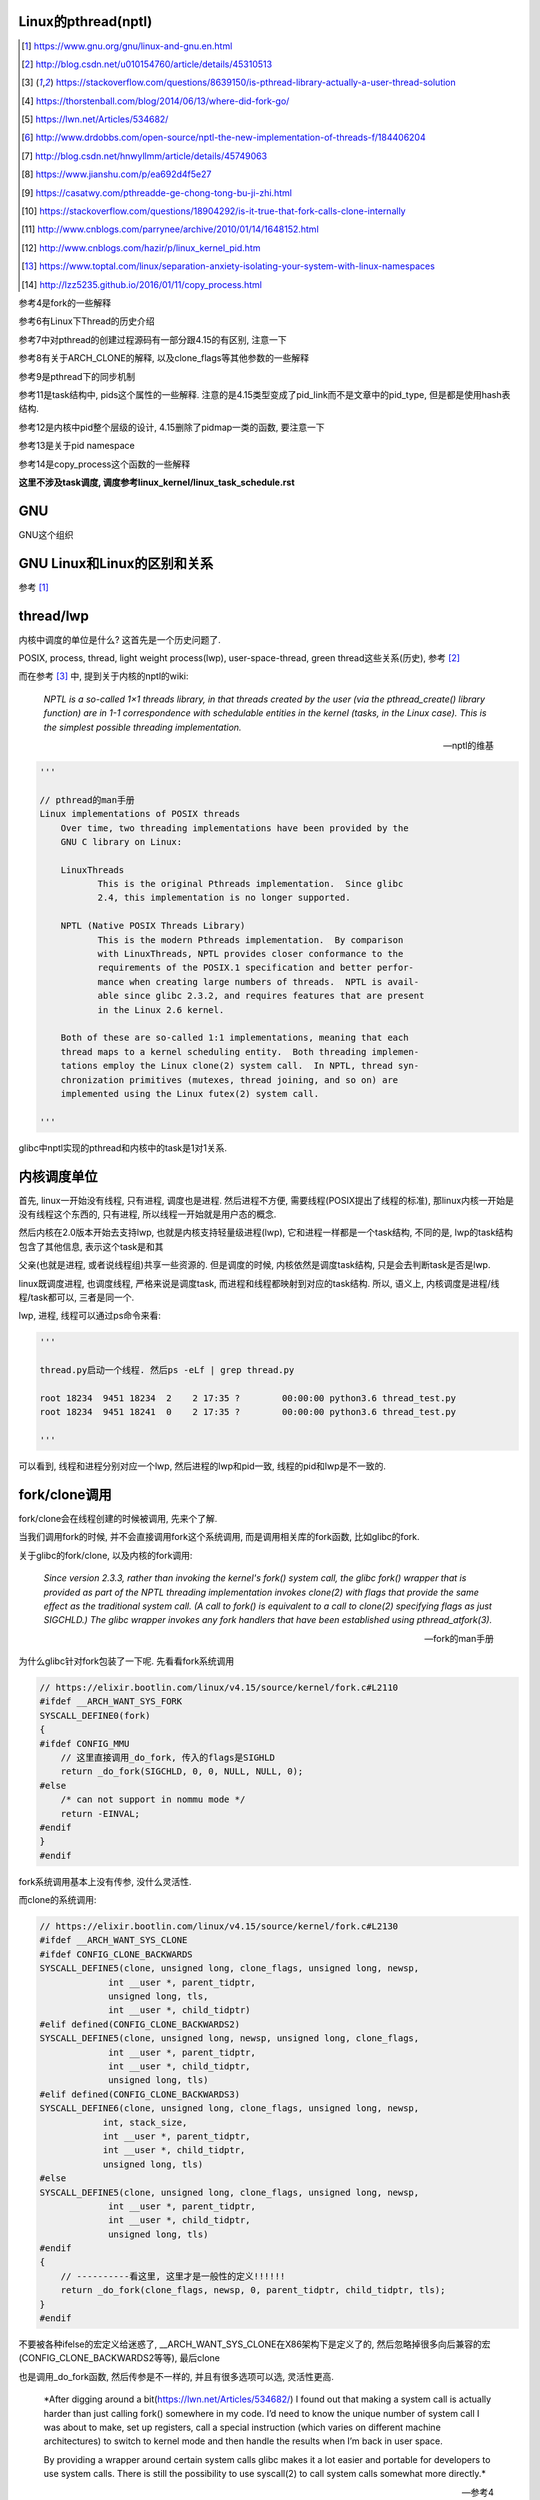 Linux的pthread(nptl)
======================

.. [1] https://www.gnu.org/gnu/linux-and-gnu.en.html

.. [2] http://blog.csdn.net/u010154760/article/details/45310513

.. [3] https://stackoverflow.com/questions/8639150/is-pthread-library-actually-a-user-thread-solution

.. [4] https://thorstenball.com/blog/2014/06/13/where-did-fork-go/

.. [5] https://lwn.net/Articles/534682/

.. [6] http://www.drdobbs.com/open-source/nptl-the-new-implementation-of-threads-f/184406204

.. [7] http://blog.csdn.net/hnwyllmm/article/details/45749063

.. [8] https://www.jianshu.com/p/ea692d4f5e27

.. [9] https://casatwy.com/pthreadde-ge-chong-tong-bu-ji-zhi.html

.. [10] https://stackoverflow.com/questions/18904292/is-it-true-that-fork-calls-clone-internally

.. [11] http://www.cnblogs.com/parrynee/archive/2010/01/14/1648152.html

.. [12] http://www.cnblogs.com/hazir/p/linux_kernel_pid.htm

.. [13] https://www.toptal.com/linux/separation-anxiety-isolating-your-system-with-linux-namespaces

.. [14] http://lzz5235.github.io/2016/01/11/copy_process.html

参考4是fork的一些解释

参考6有Linux下Thread的历史介绍

参考7中对pthread的创建过程源码有一部分跟4.15的有区别, 注意一下

参考8有关于ARCH_CLONE的解释, 以及clone_flags等其他参数的一些解释

参考9是pthread下的同步机制

参考11是task结构中, pids这个属性的一些解释. 注意的是4.15类型变成了pid_link而不是文章中的pid_type, 但是都是使用hash表结构.

参考12是内核中pid整个层级的设计, 4.15删除了pidmap一类的函数, 要注意一下

参考13是关于pid namespace

参考14是copy_process这个函数的一些解释

**这里不涉及task调度, 调度参考linux_kernel/linux_task_schedule.rst**

GNU
====

GNU这个组织


GNU Linux和Linux的区别和关系
================================

参考 [1]_


thread/lwp
======================

内核中调度的单位是什么? 这首先是一个历史问题了.

POSIX, process, thread, light weight process(lwp), user-space-thread, green thread这些关系(历史), 参考 [2]_

而在参考 [3]_ 中, 提到关于内核的nptl的wiki:

  *NPTL is a so-called 1×1 threads library, in that threads created by the user (via the pthread_create() library function) are in 1-1 correspondence with schedulable entities in the kernel (tasks, in the Linux case). This is the simplest possible threading implementation.*
  
  --- nptl的维基

.. code-block:: python

   '''

   // pthread的man手册
   Linux implementations of POSIX threads
       Over time, two threading implementations have been provided by the
       GNU C library on Linux:

       LinuxThreads
              This is the original Pthreads implementation.  Since glibc
              2.4, this implementation is no longer supported.

       NPTL (Native POSIX Threads Library)
              This is the modern Pthreads implementation.  By comparison
              with LinuxThreads, NPTL provides closer conformance to the
              requirements of the POSIX.1 specification and better perfor‐
              mance when creating large numbers of threads.  NPTL is avail‐
              able since glibc 2.3.2, and requires features that are present
              in the Linux 2.6 kernel.

       Both of these are so-called 1:1 implementations, meaning that each
       thread maps to a kernel scheduling entity.  Both threading implemen‐
       tations employ the Linux clone(2) system call.  In NPTL, thread syn‐
       chronization primitives (mutexes, thread joining, and so on) are
       implemented using the Linux futex(2) system call.

   '''


glibc中nptl实现的pthread和内核中的task是1对1关系.

内核调度单位
===============

首先, linux一开始没有线程, 只有进程, 调度也是进程. 然后进程不方便, 需要线程(POSIX提出了线程的标准), 那linux内核一开始是没有线程这个东西的, 只有进程, 所以线程一开始就是用户态的概念.

然后内核在2.0版本开始去支持lwp, 也就是内核支持轻量级进程(lwp), 它和进程一样都是一个task结构, 不同的是, lwp的task结构包含了其他信息, 表示这个task是和其

父亲(也就是进程, 或者说线程组)共享一些资源的. 但是调度的时候, 内核依然是调度task结构, 只是会去判断task是否是lwp.

linux既调度进程, 也调度线程, 严格来说是调度task, 而进程和线程都映射到对应的task结构. 所以, 语义上, 内核调度是进程/线程/task都可以, 三者是同一个.

lwp, 进程, 线程可以通过ps命令来看:

.. code-block:: python

    '''
    
    thread.py启动一个线程. 然后ps -eLf | grep thread.py
    
    root 18234  9451 18234  2    2 17:35 ?        00:00:00 python3.6 thread_test.py
    root 18234  9451 18241  0    2 17:35 ?        00:00:00 python3.6 thread_test.py
    
    '''

可以看到, 线程和进程分别对应一个lwp, 然后进程的lwp和pid一致, 线程的pid和lwp是不一致的.

fork/clone调用
================

fork/clone会在线程创建的时候被调用, 先来个了解.

当我们调用fork的时候, 并不会直接调用fork这个系统调用, 而是调用相关库的fork函数, 比如glibc的fork.

关于glibc的fork/clone, 以及内核的fork调用:

  *Since  version  2.3.3,  rather than invoking the kernel's fork() system call, the glibc fork() wrapper that is provided as part of the NPTL threading implementation invokes clone(2) with flags that
  provide the same effect as the traditional system call.  (A call to fork() is equivalent to a call to clone(2) specifying flags as just SIGCHLD.)  The glibc wrapper invokes any fork  handlers  that
  have been established using pthread_atfork(3).*
  
  --- fork的man手册

为什么glibc针对fork包装了一下呢. 先看看fork系统调用

.. code-block:: c

    // https://elixir.bootlin.com/linux/v4.15/source/kernel/fork.c#L2110
    #ifdef __ARCH_WANT_SYS_FORK
    SYSCALL_DEFINE0(fork)
    {
    #ifdef CONFIG_MMU
        // 这里直接调用_do_fork, 传入的flags是SIGHLD
    	return _do_fork(SIGCHLD, 0, 0, NULL, NULL, 0);
    #else
    	/* can not support in nommu mode */
    	return -EINVAL;
    #endif
    }
    #endif

fork系统调用基本上没有传参, 没什么灵活性.

而clone的系统调用:

.. code-block:: c

    // https://elixir.bootlin.com/linux/v4.15/source/kernel/fork.c#L2130
    #ifdef __ARCH_WANT_SYS_CLONE
    #ifdef CONFIG_CLONE_BACKWARDS
    SYSCALL_DEFINE5(clone, unsigned long, clone_flags, unsigned long, newsp,
    		 int __user *, parent_tidptr,
    		 unsigned long, tls,
    		 int __user *, child_tidptr)
    #elif defined(CONFIG_CLONE_BACKWARDS2)
    SYSCALL_DEFINE5(clone, unsigned long, newsp, unsigned long, clone_flags,
    		 int __user *, parent_tidptr,
    		 int __user *, child_tidptr,
    		 unsigned long, tls)
    #elif defined(CONFIG_CLONE_BACKWARDS3)
    SYSCALL_DEFINE6(clone, unsigned long, clone_flags, unsigned long, newsp,
    		int, stack_size,
    		int __user *, parent_tidptr,
    		int __user *, child_tidptr,
    		unsigned long, tls)
    #else
    SYSCALL_DEFINE5(clone, unsigned long, clone_flags, unsigned long, newsp,
    		 int __user *, parent_tidptr,
    		 int __user *, child_tidptr,
    		 unsigned long, tls)
    #endif
    {
        // ----------看这里, 这里才是一般性的定义!!!!!!
    	return _do_fork(clone_flags, newsp, 0, parent_tidptr, child_tidptr, tls);
    }
    #endif


不要被各种ifelse的宏定义给迷惑了, __ARCH_WANT_SYS_CLONE在X86架构下是定义了的, 然后忽略掉很多向后兼容的宏(CONFIG_CLONE_BACKWARDS2等等), 最后clone

也是调用_do_fork函数, 然后传参是不一样的, 并且有很多选项可以选, 灵活性更高.

  *After digging around a bit(https://lwn.net/Articles/534682/) I found out that making a system call is actually harder than just calling fork() somewhere in my code. I’d need to know the unique number of system call I was about to make, set up registers, call a special instruction (which varies on different machine architectures) to switch to kernel mode and then handle the results when I’m back in user space.
  
  By providing a wrapper around certain system calls glibc makes it a lot easier and portable for developers to use system calls. There is still the possibility to use syscall(2) to call system calls somewhat more directly.*
  
  --- 参考4

而glibc中的fork怎么实现的? 

sysdeps/nptl/fork.c

.. code-block:: c

    pid_t
    __libc_fork (void)
    {
    
    // 省略代码
    
    // 这里调用平台相关的fork
    #ifdef ARCH_FORK
      pid = ARCH_FORK ();
    #else
    # error "ARCH_FORK must be defined so that the CLONE_SETTID flag is used"
      pid = INLINE_SYSCALL (fork, 0);
    #endif
    
    // 省略代码, 一堆属性设置
    
    }

然后在linux x86_64平台下, ARCH_FORK有

sysdeps/unix/sysv/linux/x86_64/arch-fork.h

.. code-block:: c

    #define ARCH_FORK() \
      INLINE_SYSCALL (clone, 4,                                                   \
                      CLONE_CHILD_SETTID | CLONE_CHILD_CLEARTID | SIGCHLD, 0,     \
                      NULL, &THREAD_SELF->tid)

linux(x86_64)下fork是去调用clone, 传入的clone_flag主要区别是SIGCHLD

所以, glibc下的fork是不会去调用fork系统调用, 而是自己实现了一层wrap. 这是因为直接调用fork系统调用的话, 需要自己设置

寄存器什么的, 很麻烦(系统调用总是赤裸裸的), 而做一层wrap之后, 开发者使用fork就更容易(c库会帮你设置寄存器什么的), 并且fork更portable, 并且

fork调用的是clone而不是原生的fork调用, 这是因为clone支持新建一个线程(lwp).

所在在内核看来, 没有线程和进程的区别, 只有进程, 区别在于一个进程是否和其他进程共享数据, 如果共享了, 就是lwp, 也就是线程.

为什么glibc的fork针对fork调用做了wrap之后, 调用的是clone而不是fork?

  *In contrast to fork(2), which takes no arguments, we can call clone(2) with different arguments to change which process will be created. Do they need to share their execution context? Memory? File descriptors? Signal handlers? clone(2) allows us to change these attributes of newly created processes. This is clearly much more flexible and powerful than fork(2), which creates the “fat processes” we can see when we run ps.*
  
  --- 参考4

也就是clone更灵活, 并且可以创建线程线程.

  *In contrast to fork(2), which takes no arguments, we can call clone(2) with different arguments to change which process will be created*
  
  --- 参考4

所以, 我们使用glibc下的fork并不是系统调用fork, 而是glibc实现的一个wrap, 使用起来更容易, 并且内部是调用clone这个系统调用, 可以支持线程(lwp)的创建.

LinuxThread/nptl
===================

linux下POSIX线程的实现有两种: LinuxThread和nptl.

pthread的man手册有说明

.. code-block:: python

   '''

   Linux implementations of POSIX threads
       Over time, two threading implementations have been provided by the
       GNU C library on Linux:

       LinuxThreads
              This is the original Pthreads implementation.  Since glibc
              2.4, this implementation is no longer supported.

       NPTL (Native POSIX Threads Library)
              This is the modern Pthreads implementation.  By comparison
              with LinuxThreads, NPTL provides closer conformance to the
              requirements of the POSIX.1 specification and better perfor‐
              mance when creating large numbers of threads.  NPTL is avail‐
              able since glibc 2.3.2, and requires features that are present
              in the Linux 2.6 kernel.

       Both of these are so-called 1:1 implementations, meaning that each
       thread maps to a kernel scheduling entity.  Both threading implemen‐
       tations employ the Linux clone(2) system call.  In NPTL, thread syn‐
       chronization primitives (mutexes, thread joining, and so on) are
       implemented using the Linux futex(2) system call.

   '''

早期, LinuxThread并没有完全实现POSIX的标准, 并且使用了一个称为管理线程的角色去管理线程(参考 [3]_, 参考 [6]_).

由于LinuxThread这个库的一些缺点, 包括实现POSIX标准和性能, 后面被nptl给取代了, 直到现在.

  *It is instructive to understand the design choices that went into developing NPTL.*
  
  --- 参考6

关于nptl的实现, 又需要一些历史只知识了. nptl之前, ibm设计了m:n模型的NGPL, 然后linux社区讨论1:1和m:n的优劣势. 在O(1)的调度器被发布之后, 即使1:1下, 性能也不会那么糟糕.

  *After the release of NGPT, the Linux community debated the merits of M:N versus 1:1 threading models. When Ingo Molnar introduced the O(1) scheduler into the Linux kernel, however, the debate was largely closed.*
  
  *A 1:1 approach is simpler to implement, and with a constant time scheduler, there is no performance penalty*
  
  --- 参考6

nptl和clone, clone的改进是支持nptl的

  *In a 1:1 model, each thread has some characteristics of an entire process. Molnar, however, revised the clone() call to optimize thread creation. The kernel supports thread-specific data areas limited only by the available*
  
  --- 参考6

clone也让线程的创建更"便宜"(对比起LinuxThread), 当然初始化一个线程池总是一个好的实践

  *In short, using clone() to spawn a thread is no longer a heavyweight task. Application designers need no longer resort to thread pools created as part of the startup cost of an executable (although that may still be the correct design approach for certain applications).*
  
  --- 参考6

pthread结构
==============

pthread这个结构太长, 先放着吧

pthread_create/createthread
==================================

例如python中, 创建线程就直接调用pthread_create了, 而pthread_create会调用到createthread去实际创建线程

pthread_create代码在glibc/nptl/pthread_create.c

该函数一开始是在nptl/createthread.c中, 然后根据ChangeLog.18, 被移动到平台相关目录下

该函数会调用clone, 但是是根据平台不同调用不同的clone的. 

glibc/sysdeps/unix/sysv/linux/createthread.c

.. code-block:: c

    static int
    create_thread (struct pthread *pd, const struct pthread_attr *attr,
    	       bool *stopped_start, STACK_VARIABLES_PARMS, bool *thread_ran)
    {
    
    // 省略代码
    
    // 这里设置了clone的flag
    const int clone_flags = (CLONE_VM | CLONE_FS | CLONE_FILES | CLONE_SYSVSEM
          		   | CLONE_SIGHAND | CLONE_THREAD
          		   | CLONE_SETTLS | CLONE_PARENT_SETTID
          		   | CLONE_CHILD_CLEARTID
          		   | 0);
    
    TLS_DEFINE_INIT_TP (tp, pd);
    
    // 调用平台相关的clone
    if (__glibc_unlikely (ARCH_CLONE (&start_thread, STACK_VARIABLES_ARGS,
          			    clone_flags, pd, &pd->tid, tp, &pd->tid)
          		== -1))
      return errno;
    
    // 省略代码
    
    }


关于ARCH_CLONE这个宏

  *这里 ARCH_CLONE 是 glibc 对底层做的一层封装，它是直接使用的 ABI 接口，代码是用汇编语言写的，x86_64 平台的代码在 (sysdeps/unix/sysv/linux/x86_64/clone.S) 文件中， 感兴趣可以自己去看。你会发现其实就是就是调用了 linux 提供的 clone 接口。所以也可以直接参考 Linux 手册上对 clone 函数的描述，此宏与 clone 参数是一样的。 我们可以看出此处，函数两次传入的都子线程 pthread 中 tid 值，以让内核在线程开始时设置线程 ID 以及线程结束时清除其 ID 值。这样此线程的栈内存块就可以被随后的线程释放了。*
  
  -- 参考8

关于各种flag, 注释上有

.. code-block:: c

    /*
    
         CLONE_VM, CLONE_FS, CLONE_FILES
    	These flags select semantics with shared address space and
    	file descriptors according to what POSIX requires.
    
         CLONE_SIGHAND, CLONE_THREAD
    	This flag selects the POSIX signal semantics and various
    	other kinds of sharing (itimers, POSIX timers, etc.).
    
         CLONE_SETTLS
    	The sixth parameter to CLONE determines the TLS area for the
    	new thread.
    
         CLONE_PARENT_SETTID
    	The kernels writes the thread ID of the newly created thread
    	into the location pointed to by the fifth parameters to CLONE.
    
    	Note that it would be semantically equivalent to use
    	CLONE_CHILD_SETTID but it is be more expensive in the kernel.
    
         CLONE_CHILD_CLEARTID
    	The kernels clears the thread ID of a thread that has called
    	sys_exit() in the location pointed to by the seventh parameter
    	to CLONE.
    */


参考 [8]_有比较多的解释

task结构
============

task结构属性很多, 下面通过clone的代码流程去了解创建线程的时候, task的属性赋值流程.

主要的属性有:

1. pid号(pid_t类型)和pids双链表(存储pid结构, 不是pid号), 内核中根据该链表去获取对应的task结构
   这里的pid号是task结构的, 也就是内核中每一个task都有自己的pid(叫pid是因为内核之前只有进程而没有线程), 但是
   现在称为tid可能更合适一些.

2. thread_info, thread_group, thread_info和信号有关, thread_group是线程的链表

3. tgid, 也就是thread group id, 就是我们ps出来的pid, 同一个进程的线程们tgid都是主线程的pid.

4. signal, sighand, shared_pending, blocked, pending, 和信号处理有关, signal.shared_pending线程组的待处理信号队列
   而pending是每个task自己的signal处理队列, 可以看成每一个线程自己的信号处理队列


clone中新建task结构
=====================

pthread到task的关键代码, 其实就是clone系统调用新建task.

https://elixir.bootlin.com/linux/v4.15/source/kernel/fork.c#L2132

.. code-block:: c

    #ifdef __ARCH_WANT_SYS_CLONE
    #ifdef CONFIG_CLONE_BACKWARDS
    SYSCALL_DEFINE5(clone, unsigned long, clone_flags, unsigned long, newsp,
    		 int __user *, parent_tidptr,
    		 unsigned long, tls,
    		 int __user *, child_tidptr)
    #elif defined(CONFIG_CLONE_BACKWARDS2)
    SYSCALL_DEFINE5(clone, unsigned long, newsp, unsigned long, clone_flags,
    		 int __user *, parent_tidptr,
    		 int __user *, child_tidptr,
    		 unsigned long, tls)
    #elif defined(CONFIG_CLONE_BACKWARDS3)
    SYSCALL_DEFINE6(clone, unsigned long, clone_flags, unsigned long, newsp,
    		int, stack_size,
    		int __user *, parent_tidptr,
    		int __user *, child_tidptr,
    		unsigned long, tls)
    #else
    SYSCALL_DEFINE5(clone, unsigned long, clone_flags, unsigned long, newsp,
    		 int __user *, parent_tidptr,
    		 int __user *, child_tidptr,
    		 unsigned long, tls)
    #endif
    {
        // 看这里!!!!!!!!!!!!!!!
    	return _do_fork(clone_flags, newsp, 0, parent_tidptr, child_tidptr, tls);
    }
    #endif

clone也会调用_do_fork, 根据上一节, 传入了很多clone_flags, 其中有CLONE_THREAD, 然后_do_fork有

https://elixir.bootlin.com/linux/v4.15/source/kernel/fork.c#L2015

.. code-block:: c


    long _do_fork(unsigned long clone_flags,
    	      unsigned long stack_start,
    	      unsigned long stack_size,
    	      int __user *parent_tidptr,
    	      int __user *child_tidptr,
    	      unsigned long tls)
    {
        // 一个新的task结构
    	struct task_struct *p;
    	int trace = 0;
    	long nr;
    
    	/*
    	 * Determine whether and which event to report to ptracer.  When
    	 * called from kernel_thread or CLONE_UNTRACED is explicitly
    	 * requested, no event is reported; otherwise, report if the event
    	 * for the type of forking is enabled.
    	 */
        // 这里暂时看不懂
    	if (!(clone_flags & CLONE_UNTRACED)) {
    		if (clone_flags & CLONE_VFORK)
    			trace = PTRACE_EVENT_VFORK;
    		else if ((clone_flags & CSIGNAL) != SIGCHLD)
    			trace = PTRACE_EVENT_CLONE;
    		else
    			trace = PTRACE_EVENT_FORK;
    
    		if (likely(!ptrace_event_enabled(current, trace)))
    			trace = 0;
    	}
    
        // --------注意, 这里我们复制task了!!!!
        p = copy_process(clone_flags, stack_start, stack_size,
    			 child_tidptr, NULL, trace, tls, NUMA_NO_NODE);
    	add_latent_entropy();
    	/*
    	 * Do this prior waking up the new thread - the thread pointer
    	 * might get invalid after that point, if the thread exits quickly.
    	 */
    	if (!IS_ERR(p)) {
    		struct completion vfork;
    		struct pid *pid;
    
    		trace_sched_process_fork(current, p);
    
    		pid = get_task_pid(p, PIDTYPE_PID);
    		nr = pid_vnr(pid);
    
    		if (clone_flags & CLONE_PARENT_SETTID)
    			put_user(nr, parent_tidptr);
    
    		if (clone_flags & CLONE_VFORK) {
    			p->vfork_done = &vfork;
    			init_completion(&vfork);
    			get_task_struct(p);
    		}
    
                // 没有错误, 我们就启动task了
    		wake_up_new_task(p);
    
    		/* forking complete and child started to run, tell ptracer */
    		if (unlikely(trace))
    			ptrace_event_pid(trace, pid);
    
    		if (clone_flags & CLONE_VFORK) {
    			if (!wait_for_vfork_done(p, &vfork))
    				ptrace_event_pid(PTRACE_EVENT_VFORK_DONE, pid);
    		}
    
    		put_pid(pid);
    	} else {
    		nr = PTR_ERR(p);
    	}
    	return nr;
    }

copy_process
===============

这里是复制的操作, 太长, 先暂时省略很多很多很多代码

https://elixir.bootlin.com/linux/v4.15/source/kernel/fork.c#L1534

.. code-block:: c

    /*
     * This creates a new process as a copy of the old one,
     * but does not actually start it yet.
     *
     * It copies the registers, and all the appropriate
     * parts of the process environment (as per the clone
     * flags). The actual kick-off is left to the caller.
     */
    // 注释上就是说, 创建一个新的task就是复制一份老的
    // 然后启动的操作交给调用者
    static __latent_entropy struct task_struct *copy_process(
    					unsigned long clone_flags,
    					unsigned long stack_start,
    					unsigned long stack_size,
    					int __user *child_tidptr,
    					struct pid *pid,
    					int trace,
    					unsigned long tls,
    					int node)
    {
    
        // 省略代码
        
        // 你看, 复制task结构了
        p = dup_task_struct(current, node);

        if (!p)
        	goto fork_out;
        
        /*
         * This _must_ happen before we call free_task(), i.e. before we jump
         * to any of the bad_fork_* labels. This is to avoid freeing
         * p->set_child_tid which is (ab)used as a kthread's data pointer for
         * kernel threads (PF_KTHREAD).
         */
        // 下面是CLONE_CHILD_SETTID和CLONE_CHILD_CLEARTID标志位
        p->set_child_tid = (clone_flags & CLONE_CHILD_SETTID) ? child_tidptr : NULL;
        /*
         * Clear TID on mm_release()?
         */
        p->clear_child_tid = (clone_flags & CLONE_CHILD_CLEARTID) ? child_tidptr : NULL;

        
        // 省略代码
        // 初始化task的pending队列
        init_sigpending(&p->pending);

        // 省略代码

        /* Perform scheduler related setup. Assign this task to a CPU. */
        // 这里复制调度相关的属性, 包括调度类, 调度优先级等等
        // 线程/子进程都是从主线程/父进程继承过来的, 这里也就是复制一份属性
        retval = sched_fork(clone_flags, p);
        if (retval)
            goto bad_fork_cleanup_policy;

        // 省略代码

        // 复制文件
        retval = copy_files(clone_flags, p);
        if (retval)
            goto bad_fork_cleanup_semundo;

        // 复制文件描述符(fd)
        retval = copy_fs(clone_flags, p);
        if (retval)
            goto bad_fork_cleanup_files;

        // 复制信号操作函数
        retval = copy_sighand(clone_flags, p);
        if (retval)
            goto bad_fork_cleanup_fs;
        
        // 这里会根据是否是线程去决定是否公用信号结构
        retval = copy_signal(clone_flags, p);
        if (retval)
            goto bad_fork_cleanup_sighand;

        // 省略代码

        // 复制IO!!!
        retval = copy_io(clone_flags, p);
        if (retval)
            goto bad_fork_cleanup_namespaces;
        
        // 这里的pid则是task结构的pid
        // 和我们通常称的pid是不太一样
        p->pid = pid_nr(pid);

        // 下面是针对线程, 赋值task结构里面的属性
        // 包括什么tgid呀
        if (clone_flags & CLONE_THREAD) {
        	p->exit_signal = -1;
        	p->group_leader = current->group_leader;
                // 如果是线程, 那么tgid则是统一的tgid
        	p->tgid = current->tgid;
        } else {
        	if (clone_flags & CLONE_PARENT)
        		p->exit_signal = current->group_leader->exit_signal;
        	else
        		p->exit_signal = (clone_flags & CSIGNAL);
        	p->group_leader = p;
                // 如果不是线程, tgid就是其自己的pid
        	p->tgid = p->pid;
        }


    // 省略代码

    
    
    }

dup_task_struct函数会去调用平台相关的arch_dup_task_struct函数, x86下是在


但其实也没做什么特别的, 只是把task结构复制一份, 然后改一下stack等等.

.. code-block:: c

    // https://elixir.bootlin.com/linux/v4.15/source/kernel/fork.c#L512 
    static struct task_struct *dup_task_struct(struct task_struct *orig, int node)
    {
        // 省略代码

        // 分配栈
        stack = alloc_thread_stack_node(tsk, node);
        if (!stack)
        	goto free_tsk;
        
        stack_vm_area = task_stack_vm_area(tsk);
        
        // 平台相关的复制task结构
        err = arch_dup_task_struct(tsk, orig);
        // 省略代码
        // 后面大都是跟栈相关的操作
    }

    // https://elixir.bootlin.com/linux/v4.15/source/arch/x86/kernel/process.c#L94
    // x86下的复制task结构
    int arch_dup_task_struct(struct task_struct *dst, struct task_struct *src)
    {
    	memcpy(dst, src, arch_task_struct_size);
    #ifdef CONFIG_VM86
    	dst->thread.vm86 = NULL;
    #endif
    
    	return fpu__copy(&dst->thread.fpu, &src->thread.fpu);
    }

pid结构和命名空间
=====================

都来自参考 [13]_

pid namespace是为了隔离进程的, 用来做虚拟化的等等

*To create a new PID namespace, one must call the clone() system call with a special flag CLONE_NEWPID.*

1. CLONE_NEWPID

clone的时候传入CLONE_NEWPID将会新建一个pid namespace, 如果传入CLONE_NEWPID|CLONE_SIGCHLD, 那么子进程将自己分化出自己的namespace, 如果只传入

CLONE_SIGCHLD而不传入CLONE_NEWPID, 那么就是一个父子进程而子进程不会创建自己新的namespace

2. CLONE_NEWNET

这个是网络虚拟化, 也就是说, 传入这个标志, 则子进程和父进程都将"看到"所有的端口, 甚至都有自己的回环地址(loopback).

*In order to provide a usable network interface in the child namespace, it is necessary to set up additional “virtual” network interfaces which span multiple namespaces.*

*Finally, to make the whole thing work, a “routing process” must be running in the global network namespace to receive traffic from the physical interface, and route it through the appropriate virtual interfaces to to the correct child network namespaces.*

上面是说需要一个路由进程把物理的流量发送到指定的namespace下

*To do this by hand, you can create a pair of virtual Ethernet connections between a parent and a child namespace by running a single command from the parent namespace:
ip link add name veth0 type veth peer name veth1 netns <pid>*

在父子namespace之间, 创建一对虚拟以太网连接

wake_up_new_task
======================

注释上说就是唤醒新建的task

https://elixir.bootlin.com/linux/v4.15/source/kernel/sched/core.c#L2447


.. code-block:: c

    /*
     * wake_up_new_task - wake up a newly created task for the first time.
     *
     * This function will do some initial scheduler statistics housekeeping
     * that must be done for every newly created context, then puts the task
     * on the runqueue and wakes it.
     */
    void wake_up_new_task(struct task_struct *p)
    {
    	struct rq_flags rf;
    	struct rq *rq;
    
    	raw_spin_lock_irqsave(&p->pi_lock, rf.flags);
        // task的状态
    	p->state = TASK_RUNNING;
    #ifdef CONFIG_SMP
    	/*
    	 * Fork balancing, do it here and not earlier because:
    	 *  - cpus_allowed can change in the fork path
    	 *  - any previously selected CPU might disappear through hotplug
    	 *
    	 * Use __set_task_cpu() to avoid calling sched_class::migrate_task_rq,
    	 * as we're not fully set-up yet.
    	 */

         // 把task放到cpu的runqueue中
    	__set_task_cpu(p, select_task_rq(p, task_cpu(p), SD_BALANCE_FORK, 0));
    #endif
    	rq = __task_rq_lock(p, &rf);
    	update_rq_clock(rq);
    	post_init_entity_util_avg(&p->se);
    
    	activate_task(rq, p, ENQUEUE_NOCLOCK);
    	p->on_rq = TASK_ON_RQ_QUEUED;
    	trace_sched_wakeup_new(p);
    	check_preempt_curr(rq, p, WF_FORK);
    #ifdef CONFIG_SMP
    	if (p->sched_class->task_woken) {
    		/*
    		 * Nothing relies on rq->lock after this, so its fine to
    		 * drop it.
    		 */
    		rq_unpin_lock(rq, &rf);
    		p->sched_class->task_woken(rq, p);
    		rq_repin_lock(rq, &rf);
    	}
    #endif
    	task_rq_unlock(rq, p, &rf);
    }



